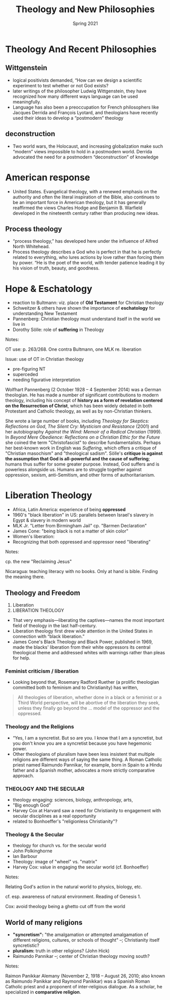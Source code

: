 #+Title: Theology and New Philosophies
#+Date: Spring 2021 
#+Email: hathawayd@winthrop.edu
 #+OPTIONS: reveal_width:1000 reveal_height:800 
 #+REVEAL_MARGIN: 0.1
 #+REVEAL_MIN_SCALE: 0.5
 #+REVEAL_MAX_SCALE: 2
 #+REVEAL_HLEVEL: 1h
 #+OPTIONS: toc:1 num:nil
 #+REVEAL_HEAD_PREAMBLE: <meta name="description" content="Org-Reveal">
 #+REVEAL_POSTAMBLE: <p> Created by Dale Hathaway. </p>
 #+REVEAL_PLUGINS: (markdown notes menu)
 #+REVEAL_THEME: beige
#+REVEAL_ROOT: ../../reveal.js/

* Theology And Recent Philosophies
  :PROPERTIES:
  :CUSTOM_ID: theology-and-recent-philosophies
  :END:

** Wittgenstein
   :PROPERTIES:
   :CUSTOM_ID: wittgenstein
   :END:

 - logical positivists demanded, “How can we design a scientific experiment to test whether or not God exists?
 - later writings of the philosopher Ludwig Wittgenstein, they have recognized how many different ways language can be used meaningfully.
 - Language has also been a preoccupation for French philosophers like Jacques Derrida and François Lyotard, and theologians have recently used their ideas to develop a “postmodern” theology

** deconstruction
   :PROPERTIES:
   :CUSTOM_ID: deconstruction
   :END:

 - Two world wars, the Holocaust, and increasing globalization make such “modern” views impossible to hold in a postmodern world. Derrida advocated the need for a postmodern “deconstruction” of knowledge

* American response
  :PROPERTIES:
  :CUSTOM_ID: american-response
  :END:

- United States. Evangelical theology, with a renewed emphasis on the authority and often the literal inspiration of the Bible, also continues to be an important force in American theology, but it has generally reaffirmed the views Charles Hodge and Benjamin B. Warfield developed in the nineteenth century rather than producing new ideas.

** Process theology
   :PROPERTIES:
   :CUSTOM_ID: process-theology
   :END:

 - “process theology,” has developed here under the influence of Alfred North Whitehead.
 - Process theology describes a God who is perfect in that he is perfectly related to everything, who lures actions by love rather than forcing them by power. “He is the poet of the world, with tender patience leading it by his vision of truth, beauty, and goodness.

* Hope & Eschatology
  :PROPERTIES:
  :CUSTOM_ID: hope--eschatology
  :END:

- reaction to Bultmann: viz. place of *Old Testament* for Christian theology
- Schweitzer & others have shown the importance of *eschatology* for understanding New Testament
- Pannenberg: Christian theology must understand itself in the world we live in
- Dorothy Sölle: role of *suffering* in Theology
#+BEGIN_NOTES

Notes:

OT use: p. 263/268. One contra Bultmann, one MLK re. liberation

Issue: use of OT in Christian theology

- pre-figuring NT
- superceded
- needing figurative interpretation

Wolfhart Pannenberg (2 October 1928 -- 4 September 2014) was a German theologian. He has made a number of significant contributions to modern theology, including his concept of *history as a form of revelation centered on the Resurrection of Christ*, which has been widely debated in both Protestant and Catholic theology, as well as by non-Christian thinkers.

She wrote a large number of books, including /Theology for Skeptics: Reflections on God/, /The Silent Cry: Mysticism and Resistance/ (2001) and her autobiography /Against the Wind: Memoir of a Radical Christian/ (1999). In /Beyond Mere Obedience: Reflections on a Christian Ethic for the Future/ she coined the term "Christofascist" to describe fundamentalists. Perhaps her best-known work in English was /Suffering/, which offers a critique of "Christian masochism" and "theological sadism". Sölle's *critique is against the assumption that God is all-powerful and the cause of suffering*; humans thus suffer for some greater purpose. Instead, God suffers and is powerless alongside us. Humans are to struggle together against oppression, sexism, anti-Semitism, and other forms of authoritarianism.

#+END_NOTES
* Liberation Theology
  :PROPERTIES:
  :CUSTOM_ID: liberation-theology
  :END:

- Africa, Latin America: experience of being *oppressed*
- 1960's "black liberation" in US: parallels between Israel's slavery in Egypt & slavery in modern world
- MLK Jr. "Letter from Birmingham Jail" cp. "Barmen Declaration"
- James Cone: "being black is not a matter of skin color"
- Women's liberation:
- Recognizing that both oppressed and oppressor need "liberating"
#+BEGIN_NOTES

Notes:

cp. the new "Reclaiming Jesus"

Nicaragua: teaching literacy with no books. Only at hand is bible.
Finding the meaning there.

#+END_NOTES
** Theology and Freedom
   :PROPERTIES:
   :CUSTOM_ID: theology-and-freedom
   :END:

 1. Liberation
 2. LIBERATION THEOLOGY

 - That very emphasis---liberating the captives---names the most important field of theology in the last half-century.
 - Liberation theology first drew wide attention in the United States in connection with “black liberation.”
 - James Cone's Black Theology and Black Power, published in 1969, made the blacks' liberation from their white oppressors its central theological theme and addressed whites with warnings rather than pleas for help.

*** Feminist criticism / liberation

 - Looking beyond that, Rosemary Radford Ruether (a prolific theologian committed both to feminism and to Christianity) has written,

#+begin_quote
 All theologies of liberation, whether done in a black or a feminist or a Third World perspective, will be abortive of the liberation they seek, unless they finally go beyond the ... model of the oppressor and the oppressed.
#+end_quote

*** Theology and the Religions

    - “Yes, I am a syncretist. But so are you. I know that I am a syncretist, but you don't know you are a syncretist because you have hegemonic power.
    - Other theologians of pluralism have been less insistent that multiple religions are different ways of saying the same thing. A Roman Catholic priest named Raimundo Pannikar, for example, born in Spain to a Hindu father and a Spanish mother, advocates a more strictly comparative approach.

*** THEOLOGY AND THE SECULAR
    :PROPERTIES:
    :CUSTOM_ID: theology-and-the-secular
    :END:

  - theology engaging: sciences, biology, anthropology, arts,
  - "Big enough God"
  - Harvey Cox at Harvard saw a need for Christianity to engagement with secular disciplines as a real opportunity
  - related to Bonhoeffer's "religionless Christianity"?

*** Theology & the Secular
    :PROPERTIES:
    :CUSTOM_ID: theology--the-secular
    :END:

  - theology for church vs. for the secular world
  - John Polkinghorne
  - Ian Barbour
  - Theology: image of "wheel" vs. "matrix"
  - Harvey Cox: value in engaging the secular world (cf. Bonhoeffer)
 #+BEGIN_NOTES

  Notes:

  Relating God's action in the natural world to physics, biology, etc.

  cf. esp. awareness of natural environment. Reading of Genesis 1.

  Cox: avoid theology being a ghetto cut off from the world

 #+END_NOTES
** World of many religions
   :PROPERTIES:
   :CUSTOM_ID: world-of-many-religions
   :END:

 - *"syncretism":* "the amalgamation or attempted amalgamation of different religions, cultures, or schools of thought" --; Christianity itself syncretistic?
 - **pluralism*:* truth in other religions? (John Hick)
 - Raimundo Pannikar --; center of Christian theology moving south?
#+BEGIN_NOTES

 Notes:

 Raimon Panikkar Alemany (November 2, 1918 -- August 26, 2010; also known as Raimundo Panikkar and Raymond Panikkar) was a Spanish Roman Catholic priest and a proponent of inter-religious dialogue. As a scholar, he specialized in *comparative religion*.


#+END_NOTES
